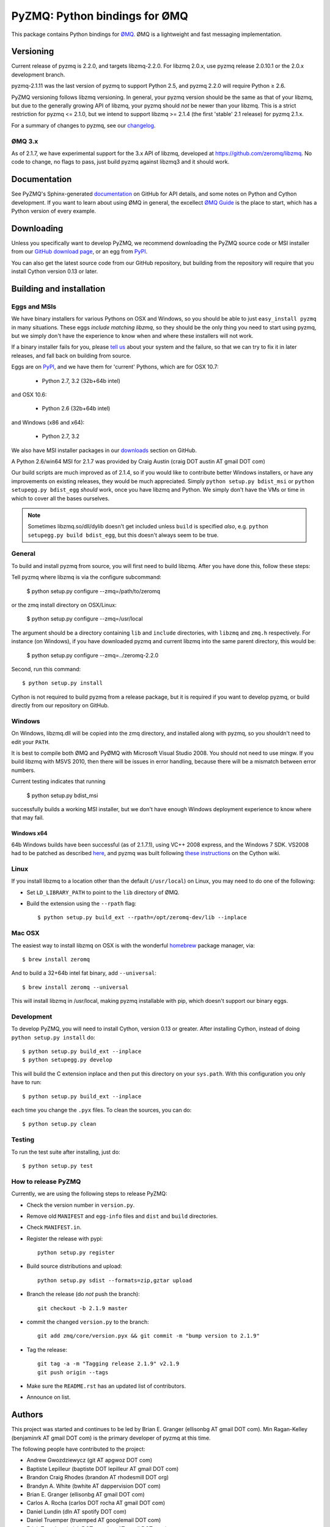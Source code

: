 ==============================
PyZMQ: Python bindings for ØMQ
==============================

This package contains Python bindings for `ØMQ <http://www.zeromq.org>`_.
ØMQ is a lightweight and fast messaging implementation.

Versioning
==========

Current release of pyzmq is 2.2.0, and targets libzmq-2.2.0. For libzmq
2.0.x, use pyzmq release 2.0.10.1 or the 2.0.x development branch.

pyzmq-2.1.11 was the last version of pyzmq to support Python 2.5, and pyzmq 2.2.0 will
require Python ≥ 2.6.

PyZMQ versioning follows libzmq versioning. In general, your pyzmq version should be the same
as that of your libzmq, but due to the generally growing API of libzmq, your pyzmq should
*not* be newer than your libzmq. This is a strict restriction for pyzmq <= 2.1.0, but we
intend to support libzmq >= 2.1.4 (the first 'stable' 2.1 release) for pyzmq 2.1.x.

For a summary of changes to pyzmq, see our `changelog <http://zeromq.github.com/pyzmq/changelog.html>`_.

ØMQ 3.x
-------

As of 2.1.7, we have experimental support for the 3.x API of libzmq,
developed at https://github.com/zeromq/libzmq. No code to change, no flags to pass, just
build pyzmq against libzmq3 and it should work.

Documentation
=============

See PyZMQ's Sphinx-generated `documentation <http://zeromq.github.com/pyzmq>`_ on GitHub for API
details, and some notes on Python and Cython development.  If you want to learn about
using ØMQ in general, the excellect `ØMQ Guide <http://zguide.zeromq.org>`_ is the place
to start, which has a Python version of every example.

Downloading
===========

Unless you specifically want to develop PyZMQ, we recommend downloading the
PyZMQ source code or MSI installer from our `GitHub download page <https://github.com/zeromq/pyzmq/downloads>`_,
or an egg from `PyPI <http://pypi.python.org/pypi/pyzmq>`_.

You can also get the latest source code from our GitHub repository, but
building from the repository will require that you install Cython version 0.13
or later.


Building and installation
=========================

Eggs and MSIs
-------------

We have binary installers for various Pythons on OSX and Windows, so you should be able to
just ``easy_install pyzmq`` in many situations. These eggs *include matching libzmq*, so they should
be the only thing you need to start using pyzmq, but we simply don't have the experience to know
when and where these installers will not work.

If a binary installer fails for you, please `tell us <https://github.com/zeromq/pyzmq/issues>`_
about your system and the failure, so that we can try to fix it in later releases, and fall back
on building from source.

Eggs are on `PyPI <http://pypi.python.org/pypi/pyzmq>`_, and we have them for 'current' Pythons,
which are for OSX 10.7:

  * Python 2.7, 3.2 (32b+64b intel)
  
and OSX 10.6:

  * Python 2.6 (32b+64b intel)

and Windows (x86 and x64):

  * Python 2.7, 3.2

We also have MSI installer packages in our `downloads
<http://github.com/zeromq/pyzmq/downloads>`_ section on GitHub.

A Python 2.6/win64 MSI for 2.1.7 was provided by Craig Austin (craig DOT austin AT gmail DOT com)

Our build scripts are much improved as of 2.1.4, so if you would like to contribute better
Windows installers, or have any improvements on existing releases, they would be much
appreciated. Simply ``python setup.py bdist_msi`` or ``python setupegg.py bdist_egg`` *should*
work, once you have libzmq and Python. We simply don't have the VMs or time in which to cover
all the bases ourselves.

.. note::
    Sometimes libzmq.so/dll/dylib doesn't get included unless ``build`` is
    specified *also*, e.g. ``python setupegg.py build bdist_egg``, but this
    doesn't always seem to be true.

General
-------

To build and install pyzmq from source, you will first need to build libzmq. 
After you have done this, follow these steps:

Tell pyzmq where libzmq is via the configure subcommand:

    $ python setup.py configure --zmq=/path/to/zeromq

or the zmq install directory on OSX/Linux:

    $ python setup.py configure --zmq=/usr/local

The argument should be a directory containing ``lib`` and ``include`` directories, with
``libzmq`` and ``zmq.h`` respectively. For instance (on Windows), if you have downloaded pyzmq
and current libzmq into the same parent directory, this would be:

    $ python setup.py configure --zmq=../zeromq-2.2.0

Second, run this command::

    $ python setup.py install

Cython is not required to build pyzmq from a release package, but it is
required if you want to develop pyzmq, or build directly from our repository
on GitHub.

Windows
-------

On Windows, libzmq.dll will be copied into the zmq directory, and installed along with pyzmq,
so you shouldn't need to edit your ``PATH``.

It is best to compile both ØMQ and PyØMQ with Microsoft Visual Studio 2008. You
should not need to use mingw. If you build libzmq with MSVS 2010, then there
will be issues in error handling, because there will be a mismatch between error
numbers.

Current testing indicates that running

    $ python setup.py bdist_msi

successfully builds a working MSI installer, but we don't have enough Windows deployment
experience to know where that may fail.

Windows x64
***********

64b Windows builds have been successful (as of 2.1.7.1), using VC++ 2008 express, and the
Windows 7 SDK. VS2008 had to be patched as described `here
<http://www.cppblog.com/xcpp/archive/2009/09/09/vc2008express_64bit_win7sdk.html>`_, and
pyzmq was built following `these instructions <http://wiki.cython.org/64BitCythonExtensionsOnWindows>`_ on the Cython wiki.

Linux
-----

If you install libzmq to a location other than the default (``/usr/local``) on Linux,
you may need to do one of the following:

* Set ``LD_LIBRARY_PATH`` to point to the ``lib`` directory of ØMQ.
* Build the extension using the ``--rpath`` flag::

    $ python setup.py build_ext --rpath=/opt/zeromq-dev/lib --inplace

Mac OSX
-------

The easiest way to install libzmq on OSX is with the wonderful `homebrew <http://mxcl.github.com/homebrew/>`_
package manager, via::

    $ brew install zeromq

And to build a 32+64b intel fat binary, add ``--universal``::

    $ brew install zeromq --universal

This will install libzmq in /usr/local, making pyzmq installable with pip, which doesn't
support our binary eggs.

Development
-----------

To develop PyZMQ, you will need to install Cython, version 0.13 or greater.
After installing Cython, instead of doing ``python setup.py install`` do::

    $ python setup.py build_ext --inplace
    $ python setupegg.py develop

This will build the C extension inplace and then put this directory on your
``sys.path``. With this configuration you only have to run::

    $ python setup.py build_ext --inplace

each time you change the ``.pyx`` files. To clean the sources, you can do::

    $ python setup.py clean

Testing
-------

To run the test suite after installing, just do::

    $ python setup.py test

How to release PyZMQ
--------------------

Currently, we are using the following steps to release PyZMQ:

* Check the version number in ``version.py``.
* Remove old ``MANIFEST`` and ``egg-info`` files and ``dist`` and ``build``
  directories.
* Check ``MANIFEST.in``.
* Register the release with pypi::

    python setup.py register

* Build source distributions and upload::

    python setup.py sdist --formats=zip,gztar upload

* Branch the release (do *not* push the branch)::

    git checkout -b 2.1.9 master

* commit the changed ``version.py`` to the branch::

    git add zmq/core/version.pyx && git commit -m "bump version to 2.1.9"

* Tag the release::

    git tag -a -m "Tagging release 2.1.9" v2.1.9
    git push origin --tags

* Make sure the ``README.rst`` has an updated list of contributors.
* Announce on list.

Authors
=======

This project was started and continues to be led by Brian E. Granger
(ellisonbg AT gmail DOT com).  Min Ragan-Kelley (benjaminrk AT gmail DOT com)
is the primary developer of pyzmq at this time.

The following people have contributed to the project:


* Andrew Gwozdziewycz (git AT apgwoz DOT com)
* Baptiste Lepilleur (baptiste DOT lepilleur AT gmail DOT com)
* Brandon Craig Rhodes (brandon AT rhodesmill DOT org)
* Brandyn A. White (bwhite AT dappervision DOT com)
* Brian E. Granger (ellisonbg AT gmail DOT com)
* Carlos A. Rocha (carlos DOT rocha AT gmail DOT com)
* Daniel Lundin (dln AT spotify DOT com)
* Daniel Truemper (truemped AT googlemail DOT com)
* Erick Tryzelaar (erick DOT tryzelaar AT gmail DOT com)
* Erik Tollerud (erik DOT tollerud AT gmail DOT com)
* Fernando Perez (Fernando DOT Perez AT berkeley DOT edu)
* Frank Wiles (frank AT revsys DOT com)
* Ivo Danihelka (ivo AT danihelka DOT net)
* John Gallagher (johnkgallagher AT gmail DOT com)
* Justin Riley (justin DOT t DOT riley AT gmail DOT com)
* Min Ragan-Kelley (benjaminrk AT gmail DOT com)
* Nicholas Piël (nicholas AT nichol DOT as)
* Ondrej Certik (ondrej AT certik DOT cz)
* Paul Colomiets (paul AT colomiets DOT name)
* Scott Sadler (github AT mashi DOT org)
* Stefan van der Walt (stefan AT sun DOT ac DOT za)
* Thomas Kluyver (takowl AT gmail DOT com)
* Thomas Spura (tomspur AT fedoraproject DOT org)
* Zbigniew Jędrzejewski-Szmek (zbyszek AT in DOT waw DOT pl)
* hugo  shi (hugoshi AT bleb2 DOT (none))
* spez (steve AT hipmunk DOT com)

as reported by::

    git log --all --format='* %aN (%aE)' | sort -u | sed 's/@/ AT /1' | sed -e 's/\./ DOT /g'

with some adjustments.

Not in git log
--------------

* Eugene Chernyshov (chernyshov DOT eugene AT gmail DOT com)
* Douglas Creager (dcreager AT dcreager DOT net)
* Craig Austin (craig DOT austin AT gmail DOT com)


gevent_zeromq, now zmq.green
----------------------------

* Travis Cline (travis DOT cline AT gmail DOT com)
* Ryan Kelly (ryan AT rfk DOT id DOT au)
* Zachary Voase (z AT zacharyvoase DOT com)


